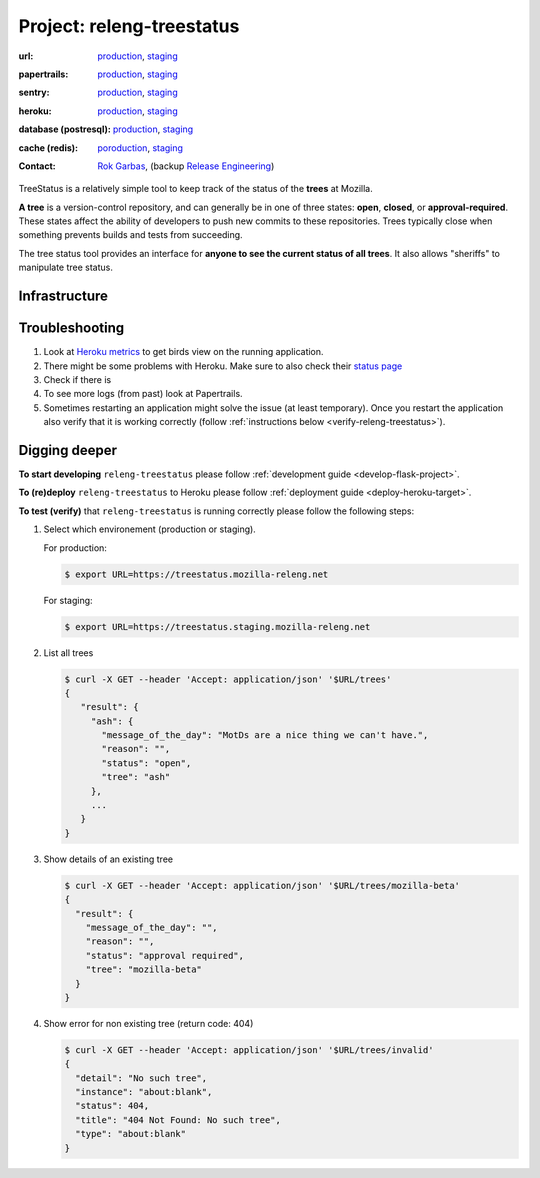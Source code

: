 .. _releng-treestatus-project:

Project: releng-treestatus
==========================


:url:
  `production <https://treestatus.mozilla-releng.net>`_, 
  `staging <https://treestatus.staging.mozilla-releng.net>`_
:papertrails:
  `production <https://papertrailapp.com/groups/4472992/events?q=program%3Amozilla-releng%2Fservices%2Fproduction%2Freleng-treestatus>`_,
  `staging <https://papertrailapp.com/groups/4472992/events?q=program%3Amozilla-releng%2Fservices%2Fstaging%2Freleng-treestatus>`_
:sentry:
  `production <https://sentry.prod.mozaws.net/operations/mozilla-releng-services/?query=environment%3Aproduction+site%3Areleng-treestatus+>`_,
  `staging <https://sentry.prod.mozaws.net/operations/mozilla-releng-services/?query=environment%3Astaging+site%3Areleng-treestatus+>`_
:heroku:
  `production <https://dashboard.heroku.com/apps/releng-production-treestatus>`_,
  `staging <https://dashboard.heroku.com/apps/releng-staging-treestatus>`_
:database (postresql):
  `production <https://data.heroku.com/datastores/dad34d86-54d0-46fc-911e-82768c73f247>`_,
  `staging <https://data.heroku.com/datastores/81feab6a-0a7c-4489-a6a1-9c0106c5e0ea>`_
:cache (redis):
  `poroduction <https://data.heroku.com/datastores/04b0b822-a806-475b-a397-38df291284fc>`_,
  `staging <https://data.heroku.com/datastores/6f5e3490-0e46-4e7b-89d1-abbfb1fd9026>`_
:contact: `Rok Garbas`_, (backup `Release Engineering`_)


TreeStatus is a relatively simple tool to keep track of the status of the
**trees** at Mozilla.

**A tree** is a version-control repository, and can generally be in one of
three states: **open**, **closed**, or **approval-required**. These states
affect the ability of developers to push new commits to these repositories.
Trees typically close when something prevents builds and tests from succeeding.

The tree status tool provides an interface for **anyone to see the current
status of all trees**. It also allows "sheriffs" to manipulate tree status.


Infrastructure
--------------

.. blockdiag::
    :align: center

    orientation = portrait

    A [ label = "https://mozilla-releng.net/treestatus\nproject: releng-frontend\n(AWS S3)"
      , width = 180
      , height = 60
      ];

    B [ label = "https://treestatus.mozilla-releng.net/\nproject: releng-treestatus\n(Heroku)"
      , width = 180
      , height = 60
      ];

    C [ label = "postgresql\n(Heroku)"
      , width = 180
      , height = 60
      ];

    A -> B -> C

Troubleshooting
---------------

#. Look at `Heroku metrics
   <https://dashboard.heroku.com/apps/releng-production-treestatus/metrics/web>`_
   to get birds view on the running application.

#. There might be some problems with Heroku. Make sure to also check their
   `status page <https://status.heroku.com>`_

#. Check if there is 

#. To see more logs (from past) look at Papertrails.

#. Sometimes restarting an application might solve the issue (at least
   temporary). Once you restart the application also verify that it is working
   correctly (follow :ref:`instructions below <verify-releng-treestatus>`).


Digging deeper
--------------

**To start developing** ``releng-treestatus`` please follow :ref:`development
guide <develop-flask-project>`.

**To (re)deploy** ``releng-treestatus`` to Heroku please follow
:ref:`deployment guide <deploy-heroku-target>`.

.. _verify-releng-treestatus:

**To test (verify)** that ``releng-treestatus`` is running correctly please
follow the following steps:

#. Select which environement (production or staging).

   For production:

   .. code-block:: console

       $ export URL=https://treestatus.mozilla-releng.net

   For staging:

   .. code-block:: console

       $ export URL=https://treestatus.staging.mozilla-releng.net

#. List all trees

   .. code-block:: console

       $ curl -X GET --header 'Accept: application/json' '$URL/trees'
       {
          "result": {
            "ash": {
              "message_of_the_day": "MotDs are a nice thing we can't have.",
              "reason": "",
              "status": "open",
              "tree": "ash"
            },
            ...
          }
       }

#. Show details of an existing tree

   .. code-block:: console

       $ curl -X GET --header 'Accept: application/json' '$URL/trees/mozilla-beta'
       {
         "result": {
           "message_of_the_day": "",
           "reason": "",
           "status": "approval required",
           "tree": "mozilla-beta"
         }
       }


#. Show error for non existing tree (return code: 404)

   .. code-block:: console

       $ curl -X GET --header 'Accept: application/json' '$URL/trees/invalid'
       {
         "detail": "No such tree",
         "instance": "about:blank",
         "status": 404,
         "title": "404 Not Found: No such tree",
         "type": "about:blank"
       }


.. _`Rok Garbas`: https://phonebook.mozilla.org/?search/Rok%20Garbas
.. _`Release Engineering`: https://wiki.mozilla.org/ReleaseEngineering#Contacting_Release_Engineering

